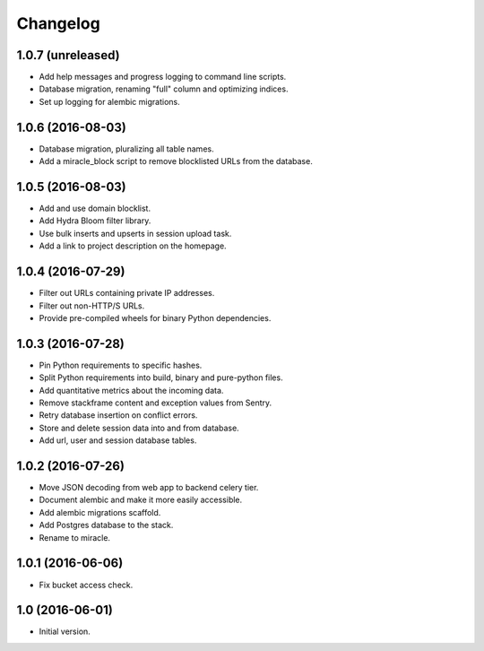 =========
Changelog
=========

1.0.7 (unreleased)
==================

- Add help messages and progress logging to command line scripts.

- Database migration, renaming "full" column and optimizing indices.

- Set up logging for alembic migrations.


1.0.6 (2016-08-03)
==================

- Database migration, pluralizing all table names.

- Add a miracle_block script to remove blocklisted URLs from the database.


1.0.5 (2016-08-03)
==================

- Add and use domain blocklist.

- Add Hydra Bloom filter library.

- Use bulk inserts and upserts in session upload task.

- Add a link to project description on the homepage.


1.0.4 (2016-07-29)
==================

- Filter out URLs containing private IP addresses.

- Filter out non-HTTP/S URLs.

- Provide pre-compiled wheels for binary Python dependencies.


1.0.3 (2016-07-28)
==================

- Pin Python requirements to specific hashes.

- Split Python requirements into build, binary and pure-python files.

- Add quantitative metrics about the incoming data.

- Remove stackframe content and exception values from Sentry.

- Retry database insertion on conflict errors.

- Store and delete session data into and from database.

- Add url, user and session database tables.


1.0.2 (2016-07-26)
==================

- Move JSON decoding from web app to backend celery tier.

- Document alembic and make it more easily accessible.

- Add alembic migrations scaffold.

- Add Postgres database to the stack.

- Rename to miracle.


1.0.1 (2016-06-06)
==================

- Fix bucket access check.


1.0 (2016-06-01)
================

- Initial version.
